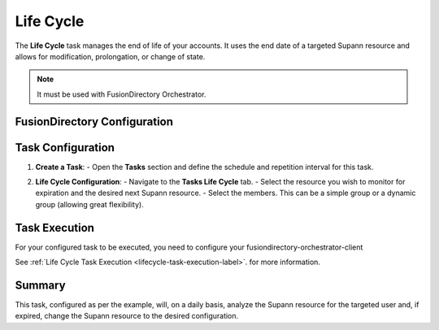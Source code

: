 Life Cycle
==========

The **Life Cycle** task manages the end of life of your accounts.
It uses the end date of a targeted Supann resource and allows for modification, prolongation, or change of state.

.. note::
   It must be used with FusionDirectory Orchestrator.

FusionDirectory Configuration
-----------------------------

Task Configuration
------------------

1. **Create a Task**:
   - Open the **Tasks** section and define the schedule and repetition interval for this task.

   .. image:: images/lifeCycle-p1.png
      :alt: Life cycle - Task creation step 1
      :width: 600px

2. **Life Cycle Configuration**:
   - Navigate to the **Tasks Life Cycle** tab.
   - Select the resource you wish to monitor for expiration and the desired next Supann resource.
   - Select the members. This can be a simple group or a dynamic group (allowing great flexibility).

   .. image:: images/lifeCycle-p2.png
      :alt: Life cycle - Task creation step 2
      :width: 600px

Task Execution
--------------

For your configured task to be executed, you need to configure your fusiondirectory-orchestrator-client

See :ref:`Life Cycle Task Execution <lifecycle-task-execution-label>`. for more information.

Summary
-------

This task, configured as per the example, will, on a daily basis, analyze the Supann resource for the targeted user and, if expired, change the Supann resource to the desired configuration.
